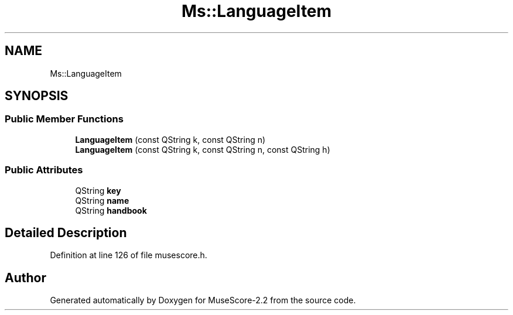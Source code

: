 .TH "Ms::LanguageItem" 3 "Mon Jun 5 2017" "MuseScore-2.2" \" -*- nroff -*-
.ad l
.nh
.SH NAME
Ms::LanguageItem
.SH SYNOPSIS
.br
.PP
.SS "Public Member Functions"

.in +1c
.ti -1c
.RI "\fBLanguageItem\fP (const QString k, const QString n)"
.br
.ti -1c
.RI "\fBLanguageItem\fP (const QString k, const QString n, const QString h)"
.br
.in -1c
.SS "Public Attributes"

.in +1c
.ti -1c
.RI "QString \fBkey\fP"
.br
.ti -1c
.RI "QString \fBname\fP"
.br
.ti -1c
.RI "QString \fBhandbook\fP"
.br
.in -1c
.SH "Detailed Description"
.PP 
Definition at line 126 of file musescore\&.h\&.

.SH "Author"
.PP 
Generated automatically by Doxygen for MuseScore-2\&.2 from the source code\&.
